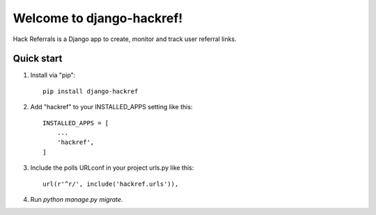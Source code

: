 =====
Welcome to django-hackref!
=====

.. image:: https://badge.fury.io/py/django-hackref.svg
    :target: https://badge.fury.io/py/django-hackref

.. image:: https://travis-ci.org/jmitchel3/django-hackref.png
   :target: http://travis-ci.org/jmitchel3/django-hackref

.. image:: https://img.shields.io/pypi/v/django-hackref.svg
    :target: https://pypi.python.org/pypi/django-hackref

.. image:: https://coveralls.io/repos/github/jmitchel3/django-hackref/badge.svg?branch=master 
    :target: https://coveralls.io/github/jmitchel3/django-hackref?branch=master

Hack Referrals is a Django app to create, monitor and track user referral links.


Quick start
-----------

1. Install via "pip"::

    pip install django-hackref

2. Add "hackref" to your INSTALLED_APPS setting like this::

    INSTALLED_APPS = [
        ...
        'hackref',
    ]

3. Include the polls URLconf in your project urls.py like this::

    url(r'^r/', include('hackref.urls')),

4. Run `python manage.py migrate`.

